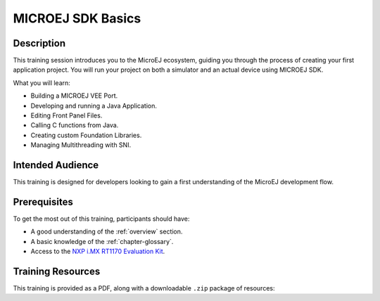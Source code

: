 .. _training_sdk_basics:

==================
MICROEJ SDK Basics
==================

Description
===========

This training session introduces you to the MicroEJ ecosystem, 
guiding you through the process of creating your first application project. 
You will run your project on both a simulator and an actual device using MICROEJ SDK.

What you will learn:

- Building a MICROEJ VEE Port.
- Developing and running a Java Application.
- Editing Front Panel Files.
- Calling C functions from Java.
- Creating custom Foundation Libraries.
- Managing Multithreading with SNI.

Intended Audience
=================

This training is designed for developers looking to gain a first understanding of the MicroEJ 
development flow.

Prerequisites
=============

To get the most out of this training, participants should have:

- A good understanding of the :ref:`overview` section.
- A basic knowledge of the :ref:`chapter-glossary`.
- Access to the `NXP i.MX RT1170 Evaluation Kit <https://www.nxp.com/design/design-center/development-boards-and-designs/i-mx-evaluation-and-development-boards/i-mx-rt1170-evaluation-kit:MIMXRT1170-EVKB>`__.

Training Resources
==================

.. |microej_sdk_basics_nxp_rt1170_sdk6_slides| raw:: html

   <a href="https://repository.microej.com/packages/training/microej_sdk_basics/DEV-M0127-PRE-VEE_Port_and_Application_development-SDK6-NXP-i.MX%20RT1170-2.0-RC20240820.pdf" target="_blank">Slides: MICROEJ SDK Basics for NXP i.MX RT1170 Evaluation Kit</a>

.. |microej_sdk_basics_nxp_rt1170_sdk5_slides| raw:: html

   <a href="https://repository.microej.com/packages/training/microej_sdk_basics/DEV-M0127-PRE-VEE_Port_and_Application_development-SDK5-NXP-i.MX%20RT1170-1.0-RC20240820.pdf" target="_blank">Slides: MICROEJ SDK Basics for NXP i.MX RT1170 Evaluation Kit</a>

.. |microej_sdk_basics_stm32f7508_sdk5_slides| raw:: html

   <a href="https://repository.microej.com/packages/training/microej_sdk_basics/DEV-M0127-PRE-VEE_Port_and_Application_development-SDK5-STM32F7508-5.1-RC20240820.pdf" target="_blank">Slides: MICROEJ SDK Basics for STM32F7508-DK Evaluation Kit</a>

This training is provided as a PDF, along with a downloadable ``.zip`` package of resources:

.. tabs::

   .. tab:: MICROEJ SDK 6
      - |microej_sdk_basics_nxp_rt1170_sdk6_slides|
      - :download:`Resources <https://repository.microej.com/packages/training/microej_sdk_basics/gpio-foundation-library-example-sdk6_14562492.zip>`

   .. tab:: MICROEJ SDK 5

      - |microej_sdk_basics_nxp_rt1170_sdk5_slides|
      - |microej_sdk_basics_stm32f7508_sdk5_slides|
      - :download:`Resources <https://repository.microej.com/packages/training/microej_sdk_basics/gpio-foundation-library-example-sdk5_14562492.zip>`






..
   | Copyright 2024, MicroEJ Corp. Content in this space is free 
   for read and redistribute. Except if otherwise stated, modification 
   is subject to MicroEJ Corp prior approval.
   | MicroEJ is a trademark of MicroEJ Corp. All other trademarks and 
   copyrights are the property of their respective owners.